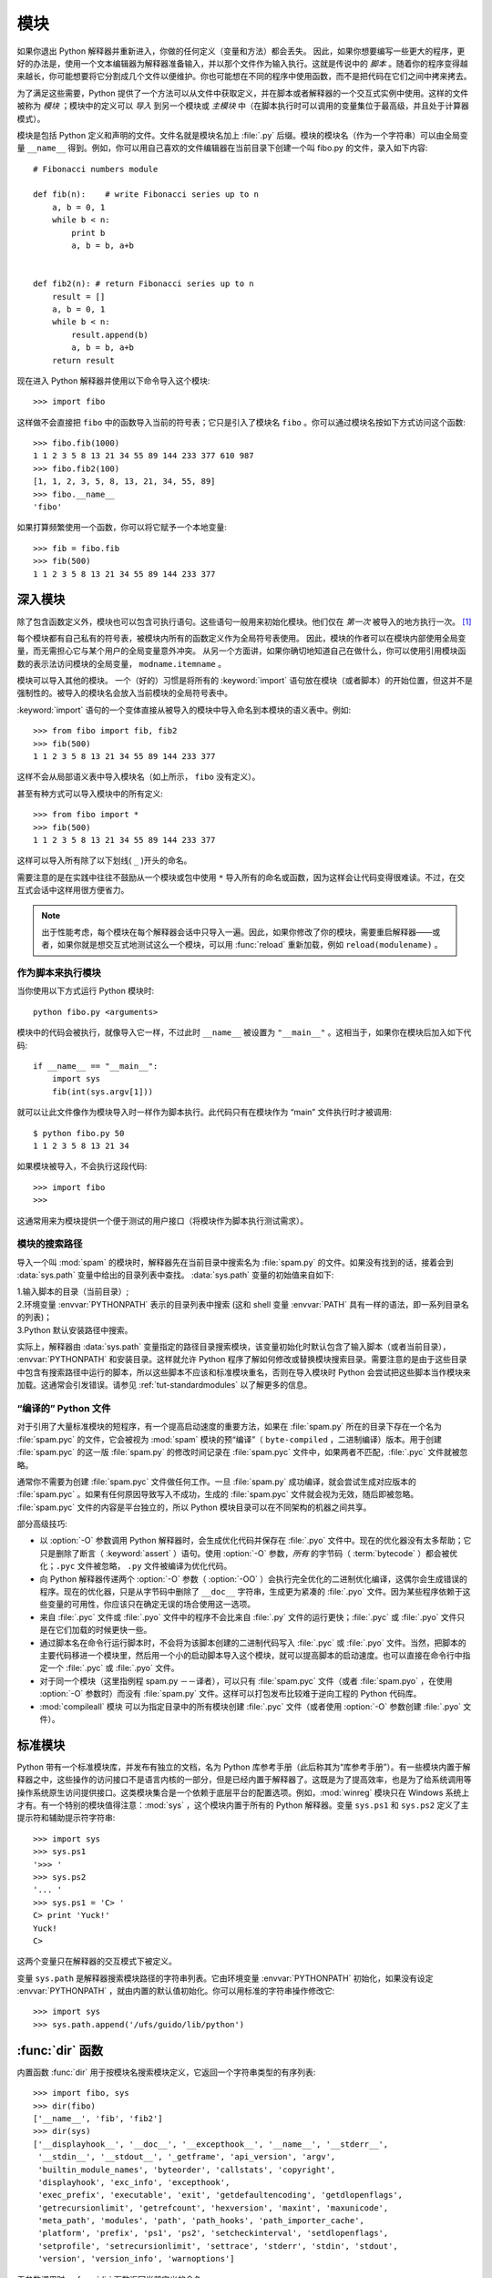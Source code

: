 .. _tut-modules:

*******
模块
*******

如果你退出 Python 解释器并重新进入，你做的任何定义（变量和方法）都会丢失。 因此，如果你想要编写一些更大的程序，更好的办法是，使用一个文本编辑器为解释器准备输入，并以那个文件作为输入执行。这就是传说中的 *脚本* 。随着你的程序变得越来越长，你可能想要将它分割成几个文件以便维护。你也可能想在不同的程序中使用函数，而不是把代码在它们之间中拷来拷去。

为了满足这些需要，Python 提供了一个方法可以从文件中获取定义，并在脚本或者解释器的一个交互式实例中使用。这样的文件被称为 *模块* ；模块中的定义可以 *导入* 到另一个模块或 *主模块* 中（在脚本执行时可以调用的变量集位于最高级，并且处于计算器模式）。

模块是包括 Python 定义和声明的文件。文件名就是模块名加上 :file:`.py`  后缀。模块的模块名（作为一个字符串）可以由全局变量 ``__name__`` 得到。例如，你可以用自己喜欢的文件编辑器在当前目录下创建一个叫 fibo.py 的文件，录入如下内容::

   # Fibonacci numbers module

   def fib(n):    # write Fibonacci series up to n
       a, b = 0, 1
       while b < n:
           print b
           a, b = b, a+b


   def fib2(n): # return Fibonacci series up to n
       result = []
       a, b = 0, 1
       while b < n:
           result.append(b)
           a, b = b, a+b
       return result

现在进入 Python 解释器并使用以下命令导入这个模块::

   >>> import fibo

这样做不会直接把 ``fibo`` 中的函数导入当前的符号表；它只是引入了模块名 ``fibo`` 。你可以通过模块名按如下方式访问这个函数::

   >>> fibo.fib(1000)
   1 1 2 3 5 8 13 21 34 55 89 144 233 377 610 987
   >>> fibo.fib2(100)
   [1, 1, 2, 3, 5, 8, 13, 21, 34, 55, 89]
   >>> fibo.__name__
   'fibo'

如果打算频繁使用一个函数，你可以将它赋予一个本地变量::

   >>> fib = fibo.fib
   >>> fib(500)
   1 1 2 3 5 8 13 21 34 55 89 144 233 377


.. _tut-moremodules:

深入模块
===============

除了包含函数定义外，模块也可以包含可执行语句。这些语句一般用来初始化模块。他们仅在 *第一次* 被导入的地方执行一次。 [#]_

每个模块都有自己私有的符号表，被模块内所有的函数定义作为全局符号表使用。 因此，模块的作者可以在模块内部使用全局变量，而无需担心它与某个用户的全局变量意外冲突。 从另一个方面讲，如果你确切地知道自己在做什么，你可以使用引用模块函数的表示法访问模块的全局变量， ``modname.itemname`` 。

模块可以导入其他的模块。 一个（好的）习惯是将所有的 :keyword:`import` 语句放在模块（或者脚本）的开始位置，但这并不是强制性的。被导入的模块名会放入当前模块的全局符号表中。

:keyword:`import` 语句的一个变体直接从被导入的模块中导入命名到本模块的语义表中。例如::

   >>> from fibo import fib, fib2
   >>> fib(500)
   1 1 2 3 5 8 13 21 34 55 89 144 233 377

这样不会从局部语义表中导入模块名（如上所示， ``fibo`` 没有定义）。 

甚至有种方式可以导入模块中的所有定义::

   >>> from fibo import *
   >>> fib(500)
   1 1 2 3 5 8 13 21 34 55 89 144 233 377

这样可以导入所有除了以下划线( ``_`` )开头的命名。 

需要注意的是在实践中往往不鼓励从一个模块或包中使用 ``*`` 导入所有的命名或函数，因为这样会让代码变得很难读。不过，在交互式会话中这样用很方便省力。

.. note::

   出于性能考虑，每个模块在每个解释器会话中只导入一遍。因此，如果你修改了你的模块，需要重启解释器——或者，如果你就是想交互式地测试这么一个模块，可以用 :func:`reload` 重新加载，例如 ``reload(modulename)`` 。


.. _tut-modulesasscripts:

作为脚本来执行模块
----------------------------

当你使用以下方式运行 Python 模块时::

   python fibo.py <arguments>

模块中的代码会被执行，就像导入它一样，不过此时 ``__name__`` 被设置为 ``"__main__"`` 。这相当于，如果你在模块后加入如下代码::

   if __name__ == "__main__":
       import sys
       fib(int(sys.argv[1]))

就可以让此文件像作为模块导入时一样作为脚本执行。此代码只有在模块作为 “main” 文件执行时才被调用::

   $ python fibo.py 50
   1 1 2 3 5 8 13 21 34

如果模块被导入，不会执行这段代码::

   >>> import fibo
   >>>

这通常用来为模块提供一个便于测试的用户接口（将模块作为脚本执行测试需求）。


.. _tut-searchpath:

模块的搜索路径
----------------------

.. index:: triple: module; search; path

导入一个叫 :mod:`spam` 的模块时，解释器先在当前目录中搜索名为 :file:`spam.py`  的文件。如果没有找到的话，接着会到 :data:`sys.path` 变量中给出的目录列表中查找。 :data:`sys.path` 变量的初始值来自如下:

| 1.输入脚本的目录（当前目录）;
| 2.环境变量 :envvar:`PYTHONPATH` 表示的目录列表中搜索 (这和 shell 变量 :envvar:`PATH` 具有一样的语法，即一系列目录名的列表)；
| 3.Python 默认安装路径中搜索。

实际上，解释器由 :data:`sys.path` 变量指定的路径目录搜索模块，该变量初始化时默认包含了输入脚本（或者当前目录）， :envvar:`PYTHONPATH` 和安装目录。这样就允许 Python 程序了解如何修改或替换模块搜索目录。需要注意的是由于这些目录中包含有搜索路径中运行的脚本，所以这些脚本不应该和标准模块重名，否则在导入模块时 Python 会尝试把这些脚本当作模块来加载。这通常会引发错误。请参见 :ref:`tut-standardmodules`  以了解更多的信息。



“编译的” Python 文件
-----------------------

对于引用了大量标准模块的短程序，有一个提高启动速度的重要方法，如果在 :file:`spam.py` 所在的目录下存在一个名为 :file:`spam.pyc` 的文件，它会被视为 :mod:`spam` 模块的预“编译”（ ``byte-compiled`` ，二进制编译）版本。用于创建 :file:`spam.pyc` 的这一版 :file:`spam.py`  的修改时间记录在 :file:`spam.pyc` 文件中，如果两者不匹配，:file:`.pyc` 文件就被忽略。 

通常你不需要为创建 :file:`spam.pyc` 文件做任何工作。一旦 :file:`spam.py` 成功编译，就会尝试生成对应版本的 :file:`spam.pyc` 。如果有任何原因导致写入不成功，生成的 :file:`spam.pyc` 文件就会视为无效，随后即被忽略。 :file:`spam.pyc` 文件的内容是平台独立的，所以 Python 模块目录可以在不同架构的机器之间共享。 

部分高级技巧:

* 以 :option:`-O` 参数调用 Python 解释器时，会生成优化代码并保存在 :file:`.pyo`  文件中。现在的优化器没有太多帮助；它只是删除了断言（ :keyword:`assert` ）语句。使用 :option:`-O` 参数，*所有* 的字节码（ :term:`bytecode` ）都会被优化；``.pyc`` 文件被忽略， ``.py``  文件被编译为优化代码。

* 向 Python 解释器传递两个 :option:`-O` 参数（ :option:`-OO` ）会执行完全优化的二进制优化编译，这偶尔会生成错误的程序。现在的优化器，只是从字节码中删除了 ``__doc__`` 字符串，生成更为紧凑的 :file:`.pyo`  文件。因为某些程序依赖于这些变量的可用性，你应该只在确定无误的场合使用这一选项。

* 来自 :file:`.pyc` 文件或 :file:`.pyo` 文件中的程序不会比来自 :file:`.py` 文件的运行更快；:file:`.pyc` 或 :file:`.pyo` 文件只是在它们加载的时候更快一些。

* 通过脚本名在命令行运行脚本时，不会将为该脚本创建的二进制代码写入 :file:`.pyc` 或 :file:`.pyo` 文件。当然，把脚本的主要代码移进一个模块里，然后用一个小的启动脚本导入这个模块，就可以提高脚本的启动速度。也可以直接在命令行中指定一个 :file:`.pyc` 或 :file:`.pyo` 文件。

* 对于同一个模块（这里指例程 spam.py －－译者），可以只有 :file:`spam.pyc` 文件（或者 :file:`spam.pyo` ，在使用 :option:`-O` 参数时）而没有 :file:`spam.py`  文件。这样可以打包发布比较难于逆向工程的 Python 代码库。

  .. index:: module: compileall

* :mod:`compileall` 模块 可以为指定目录中的所有模块创建 :file:`.pyc` 文件（或者使用 :option:`-O` 参数创建 :file:`.pyo` 文件）。


.. _tut-standardmodules:

标准模块
================

.. index:: module: sys

Python 带有一个标准模块库，并发布有独立的文档，名为 Python 库参考手册（此后称其为“库参考手册”）。有一些模块内置于解释器之中，这些操作的访问接口不是语言内核的一部分，但是已经内置于解释器了。这既是为了提高效率，也是为了给系统调用等操作系统原生访问提供接口。这类模块集合是一个依赖于底层平台的配置选项。例如，:mod:`winreg` 模块只在 Windows 系统上才有。有一个特别的模块值得注意：:mod:`sys` ，这个模块内置于所有的 Python 解释器。变量 ``sys.ps1`` 和 ``sys.ps2`` 定义了主提示符和辅助提示符字符串::

   >>> import sys
   >>> sys.ps1
   '>>> '
   >>> sys.ps2
   '... '
   >>> sys.ps1 = 'C> '
   C> print 'Yuck!'
   Yuck!
   C>


这两个变量只在解释器的交互模式下被定义。 

变量 ``sys.path`` 是解释器搜索模块路径的字符串列表。它由环境变量 :envvar:`PYTHONPATH`  初始化，如果没有设定 :envvar:`PYTHONPATH` ，就由内置的默认值初始化。你可以用标准的字符串操作修改它::

   >>> import sys
   >>> sys.path.append('/ufs/guido/lib/python')


.. _tut-dir:

:func:`dir` 函数
========================

内置函数 :func:`dir` 用于按模块名搜索模块定义，它返回一个字符串类型的有序列表::

   >>> import fibo, sys
   >>> dir(fibo)
   ['__name__', 'fib', 'fib2']
   >>> dir(sys)
   ['__displayhook__', '__doc__', '__excepthook__', '__name__', '__stderr__',
    '__stdin__', '__stdout__', '_getframe', 'api_version', 'argv',
    'builtin_module_names', 'byteorder', 'callstats', 'copyright',
    'displayhook', 'exc_info', 'excepthook',
    'exec_prefix', 'executable', 'exit', 'getdefaultencoding', 'getdlopenflags',
    'getrecursionlimit', 'getrefcount', 'hexversion', 'maxint', 'maxunicode',
    'meta_path', 'modules', 'path', 'path_hooks', 'path_importer_cache',
    'platform', 'prefix', 'ps1', 'ps2', 'setcheckinterval', 'setdlopenflags',
    'setprofile', 'setrecursionlimit', 'settrace', 'stderr', 'stdin', 'stdout',
    'version', 'version_info', 'warnoptions']

无参数调用时， :func:`dir` 函数返回当前定义的命名::

   >>> a = [1, 2, 3, 4, 5]
   >>> import fibo
   >>> fib = fibo.fib
   >>> dir()
   ['__builtins__', '__doc__', '__file__', '__name__', 'a', 'fib', 'fibo', 'sys']

注意该列表列出了所有类型的命名：变量，模块，函数，等等。

.. index:: module: builtins

:func:`dir` 不会列出内置函数和变量名。如果你想列出这些内容，它们在标准模块 :mod:`__builtin__` 中定义::

   >>> import builtins
   >>> dir(builtins)

   ['ArithmeticError', 'AssertionError', 'AttributeError', 'BaseException', 'Buffer
   Error', 'BytesWarning', 'DeprecationWarning', 'EOFError', 'Ellipsis', 'Environme
   ntError', 'Exception', 'False', 'FloatingPointError', 'FutureWarning', 'Generato
   rExit', 'IOError', 'ImportError', 'ImportWarning', 'IndentationError', 'IndexErr
   or', 'KeyError', 'KeyboardInterrupt', 'LookupError', 'MemoryError', 'NameError',
    'None', 'NotImplemented', 'NotImplementedError', 'OSError', 'OverflowError', 'P
   endingDeprecationWarning', 'ReferenceError', 'RuntimeError', 'RuntimeWarning', '
   StopIteration', 'SyntaxError', 'SyntaxWarning', 'SystemError', 'SystemExit', 'Ta
   bError', 'True', 'TypeError', 'UnboundLocalError', 'UnicodeDecodeError', 'Unicod
   eEncodeError', 'UnicodeError', 'UnicodeTranslateError', 'UnicodeWarning', 'UserW
   arning', 'ValueError', 'Warning', 'ZeroDivisionError', '__build_class__', '__deb
   ug__', '__doc__', '__import__', '__name__', '__package__', 'abs', 'all', 'any',
   'ascii', 'bin', 'bool', 'bytearray', 'bytes', 'chr', 'classmethod', 'compile', '
   complex', 'copyright', 'credits', 'delattr', 'dict', 'dir', 'divmod', 'enumerate
   ', 'eval', 'exec', 'exit', 'filter', 'float', 'format', 'frozenset', 'getattr',
   'globals', 'hasattr', 'hash', 'help', 'hex', 'id', 'input', 'int', 'isinstance',
    'issubclass', 'iter', 'len', 'license', 'list', 'locals', 'map', 'max', 'memory
   view', 'min', 'next', 'object', 'oct', 'open', 'ord', 'pow', 'print', 'property'
   , 'quit', 'range', 'repr', 'reversed', 'round', 'set', 'setattr', 'slice', 'sort
   ed', 'staticmethod', 'str', 'sum', 'super', 'tuple', 'type', 'vars', 'zip']

.. _tut-packages:

包
========

包通常是使用用“圆点模块名”的结构化模块命名空间。例如，名为 :mod:`A.B` 的模块表示了名为 ``A``  的包中名为 ``B`` 的子模块。正如同用模块来保存不同的模块架构可以避免全局变量之间的相互冲突，使用圆点模块名保存像 NumPy 或 Python Imaging Library 之类的不同类库架构可以避免模块之间的命名冲突。 

假设你现在想要设计一个模块集（一个“包”）来统一处理声音文件和声音数据。存在几种不同的声音格式（通常由它们的扩展名来标识，例如：:file:`.wav`,
:file:`.aiff`, :file:`.au` ），于是，为了在不同类型的文件格式之间转换，你需要维护一个不断增长的包集合。可能你还想要对声音数据做很多不同的操作（例如混音，添加回声，应用平衡功能，创建一个人工立体声效果），所以你要加入一个无限流模块来执行这些操作。你的包可能会是这个样子（通过分级的文件体系来进行分组）：

.. code-block:: text

   sound/                          Top-level package
         __init__.py               Initialize the sound package
         formats/                  Subpackage for file format conversions
                 __init__.py
                 wavread.py
                 wavwrite.py
                 aiffread.py
                 aiffwrite.py
                 auread.py
                 auwrite.py
                 ...
         effects/                  Subpackage for sound effects
                 __init__.py
                 echo.py
                 surround.py
                 reverse.py
                 ...
         filters/                  Subpackage for filters
                 __init__.py
                 equalizer.py
                 vocoder.py
                 karaoke.py
                 ...

当导入这个包时，Python通过 ``sys.path`` 搜索路径查找包含这个包的子目录。

为了让 Python 将目录当做内容包，目录中必须包含 :file:`__init__.py` 文件。 这是为了避免一个含有烂俗名字的目录无意中隐藏了稍后在模块搜索路径中出现的有效模块，比如 string 。最简单的情况下，只需要一个空的 :file:`__init__.py` 文件即可。当然它也可以执行包的初始化代码，或者定义 ``__all__`` 变量（稍后介绍）。

用户可以每次只导入包里的特定模块，例如::

   import sound.effects.echo

这样就导入了 :mod:`sound.effects.echo` 子模块。它必需通过完整的名称来引用::

   sound.effects.echo.echofilter(input, output, delay=0.7, atten=4)

导入包时有一个可选的方式::

   from sound.effects import echo

这样就加载了 :mod:`echo` 子模块，并且使得它在没有包前缀的情况下也可以使用，所以它可以用如下方式调用::

   echo.echofilter(input, output, delay=0.7, atten=4)

还有另一种变体用于直接导入函数或变量::

   from sound.effects.echo import echofilter

这样就又一次加载了 :mod:`echo` 子模块，但这样就可以直接调用它的 :func:`echofilter` 函数::

   echofilter(input, output, delay=0.7, atten=4)

需要注意的是使用 ``from package import item`` 方式导入包时，这个子项（item）既可以是包中的一个子模块（或一个子包），也可以是包中定义的其它命名，像函数、类或变量。``import`` 语句首先核对是否包中有这个子项，如果没有，它假定这是一个模块，并尝试加载它。如果没有找到它，会引发一个  :exc:`ImportError` 异常。 

相反，使用类似 ``import item.subitem.subsubitem`` 这样的语法时，这些子项必须是包，最后的子项可以是包或模块，但不能是前面子项中定义的类、函数或变量。


.. _tut-pkg-import-star:

从 \* 导入包
---------------------------

.. index:: single: __all__

那么当用户写下 ``from sound.effects import *`` 时会发生什么事？理想情况下，总是希望在文件系统中找出包中所有的子模块，然后导入它们。这可能会花掉很长时间，并且出现期待之外的边界效应，导出了希望只能显式导入的包。 

对于包的作者来说唯一的解决方案就是给提供一个明确的包索引。:keyword:`import` 语句按如下条件进行转换：执行 ``from package import *`` 时，如果包中的 :file:`__init__.py` 代码定义了一个名为 ``__all__`` 的列表，就会按照列表中给出的模块名进行导入。新版本的包发布时作者可以任意更新这个列表。如果包作者不想 import \* 的时候导入他们的包中所有的模块，那么也可能会决定不支持它（import *）。例如， :file:`sounds/effects/__init__.py` 这个文件可能包括如下代码::

   __all__ = ["echo", "surround", "reverse"]

这意味着 ``from sound.effects import *`` 语句会从 :mod:`sound` 包中导入以上三个已命名的子模块。 

如果没有定义 ``__all__`` ， ``from sound.effects import *`` 语句 *不会* 从 :mod:`sound.effects` 包中导入所有的子模块。无论包中定义多少命名，只能确定的是导入了 :mod:`sound.effects`  包（可能会运行 :file:`__init__.py` 中的初始化代码）以及包中定义的所有命名会随之导入。这样就从 :file:`__init__.py` 中导入了每一个命名（以及明确导入的子模块）。同样也包括了前述的 :keyword:`import` 语句从包中明确导入的子模块，考虑以下代码::

   import sound.effects.echo
   import sound.effects.surround
   from sound.effects import *

在这个例子中， :mod:`echo` 和 :mod:`surround` 模块导入了当前的命名空间，这是因为执行 ``from...import`` 语句时它们已经定义在 :mod:`sound.effects` 包中了（定义了 ``__all__`` 时也会同样工作）。 

尽管某些模块设计为使用 ``import *`` 时它只导出符合某种模式的命名，仍然不建议在生产代码中使用这种写法。 

记住，``from Package import specific_submodule``  没有错误！事实上，除非导入的模块需要使用其它包中的同名子模块，否则这是推荐的写法。


包内引用
------------------------

如果包中使用了子包结构（就像示例中的 :mod:`sound`  包），可以按绝对位置从相邻的包中引入子模块。例如，如果 :mod:`sound.filters.vocoder` 包需要使用 :mod:`sound.effects` 包中的 :mod:`echo` 模块，它可以使用 ``from sound.effects import echo`` 的形式。

你可以用这样的形式 ``from module import name`` 来写显式的相对位置导入。那些显式相对导入用点号标明关联导入当前和上级包。以 :mod:`surround` 模块为例，你可以这样用::

   from . import echo
   from .. import formats
   from ..filters import equalizer

需要注意的是显式或隐式相对位置导入都基于当前模块的命名。因为主模块的名字总是 ``"__main__"`` ，Python 应用程序的主模块应该总是用绝对导入。


多重目录中的包
--------------------------------

包支持一个更为特殊的特性，:attr:`__path__` 。在包的 :file:`__init__.py` 文件代码执行之前，该变量初始化一个目录名列表。该变量可以修改，它作用于包中的子包和模块的搜索功能。 

这个功能可以用于扩展包中的模块集，不过它不常用。


.. rubric:: Footnotes

.. [#] 事实上函数定义既是“声明”又是“可执行体”；执行体由函数在模块全局语义表中的命名导入。
